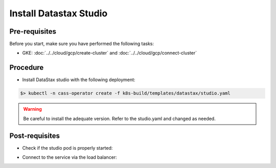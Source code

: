 Install Datastax Studio
=======================

Pre-requisites
--------------
Before you start, make sure you have performed the following tasks:

* GKE: :doc:`../../cloud/gcp/create-cluster` and :doc:`../../cloud/gcp/connect-cluster`

Procedure
---------
* Install DataStax studio with the following deployment:

.. code-block:: shell

   $> kubectl -n cass-operator create -f k8s-build/templates/datastax/studio.yaml 

.. warning::
   Be careful to install the adequate version. Refer to the studio.yaml and changed as needed.

Post-requisites
---------------
* Check if the studio pod is properly started:

.. code-block:: shell
   :emphasize-lines: 7

   $> kubectl -n cass-operator get pods
   NAME                             READY   STATUS    RESTARTS   AGE
   cass-operator-68568d98fd-l6w4r   1/1     Running   0          3m32s
   cluster1-dc1-rack1-sts-0         1/2     Running   0          2m3s
   cluster1-dc1-rack2-sts-0         1/2     Running   0          2m3s
   cluster1-dc1-rack3-sts-0         1/2     Running   0          2m3s
   studio-d6d695d8-qr45r            1/1     Running   0          94s

* Connect to the service via the load balancer:

.. code-block:: shell
   :emphasize-lines: 8

   $> kubectl -n cass-operator get svc
   NAME                                  TYPE           CLUSTER-IP      EXTERNAL-IP   PORT(S)                      AGE
   cass-operator-metrics                 ClusterIP      10.51.244.139   <none>        8383/TCP,8686/TCP            4m39s
   cassandradatacenter-webhook-service   ClusterIP      10.51.253.97    <none>        443/TCP                      4m48s
   cluster1-dc1-all-pods-service         ClusterIP      None            <none>        9042/TCP,8080/TCP,9103/TCP   3m23s
   cluster1-dc1-service                  ClusterIP      None            <none>        9042/TCP,8080/TCP,9103/TCP   3m23s
   cluster1-seed-service                 ClusterIP      None            <none>        <none>                       3m23s
   studio                                LoadBalancer   10.51.252.49    34.82.65.57   9091:31515/TCP               2m50s